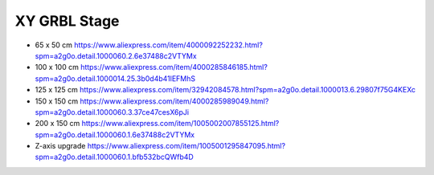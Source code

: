 XY GRBL Stage
-------------

* 65 x 50 cm  https://www.aliexpress.com/item/4000092252232.html?spm=a2g0o.detail.1000060.2.6e37488c2VTYMx
* 100 x 100 cm  https://www.aliexpress.com/item/4000285846185.html?spm=a2g0o.detail.1000014.25.3b0d4b41lEFMhS
* 125 x 125 cm  https://www.aliexpress.com/item/32942084578.html?spm=a2g0o.detail.1000013.6.29807f75G4KEXc
* 150 x 150 cm  https://www.aliexpress.com/item/4000285989049.html?spm=a2g0o.detail.1000060.3.37ce47cesX6pJi
* 200 x 150 cm  https://www.aliexpress.com/item/1005002007855125.html?spm=a2g0o.detail.1000060.1.6e37488c2VTYMx
* Z-axis upgrade  https://www.aliexpress.com/item/1005001295847095.html?spm=a2g0o.detail.1000060.1.bfb532bcQWfb4D
